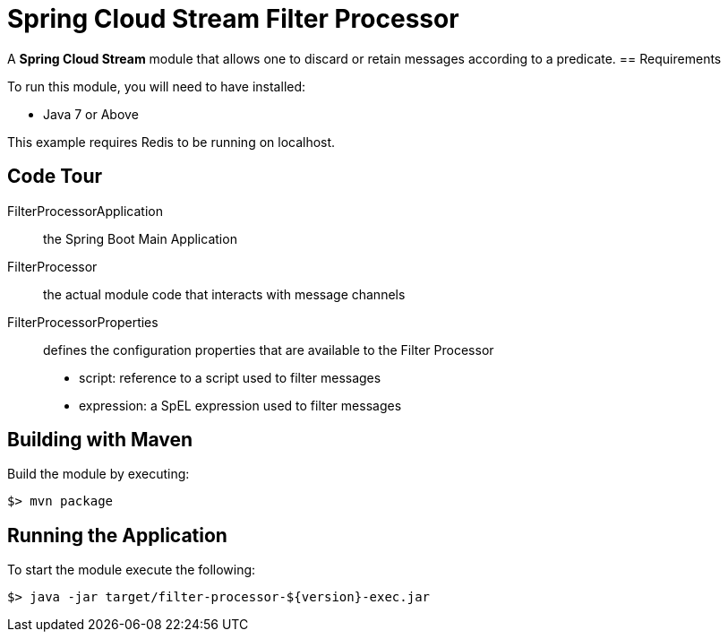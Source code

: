 = Spring Cloud Stream Filter Processor

A *Spring Cloud Stream* module that allows one to discard or retain messages according to a predicate.
== Requirements

To run this module, you will need to have installed:

* Java 7 or Above

This example requires Redis to be running on localhost.

== Code Tour

FilterProcessorApplication:: the Spring Boot Main Application
FilterProcessor:: the actual module code that interacts with message channels
FilterProcessorProperties:: defines the configuration properties that are available to the Filter Processor
  * script: reference to a script used to filter messages
  * expression: a SpEL expression used to filter messages


## Building with Maven

Build the module by executing:

```
$> mvn package
```

## Running the Application

To start the module execute the following:
```
$> java -jar target/filter-processor-${version}-exec.jar
```
